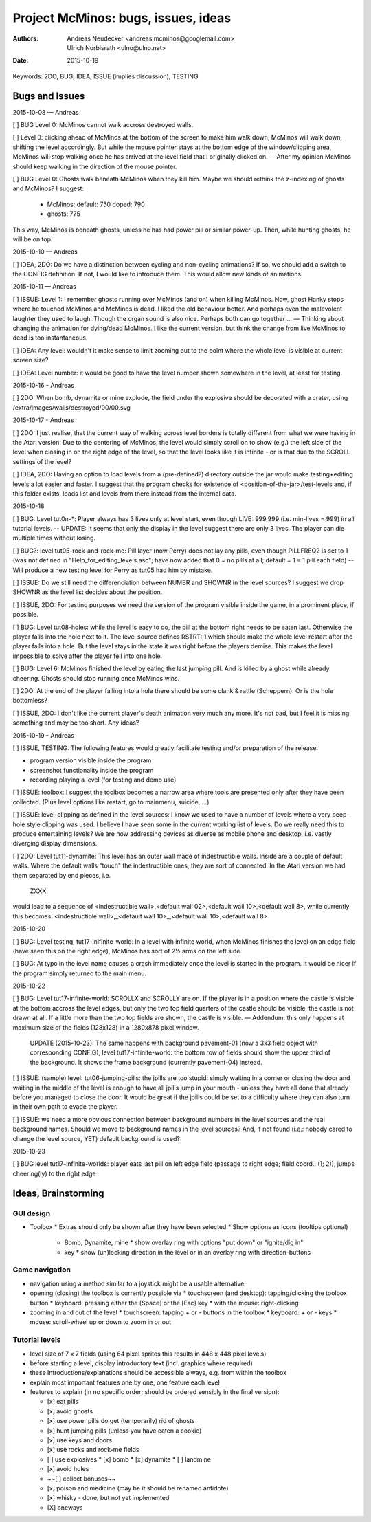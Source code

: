 ====================================
Project McMinos: bugs, issues, ideas
====================================

:Authors:
  Andreas Neudecker <andreas.mcminos@googlemail.com>,
  Ulrich Norbisrath <ulno@ulno.net>

:Date: 2015-10-19


Keywords: 2DO, BUG, IDEA, ISSUE (implies discussion), TESTING


Bugs and Issues
================================================================================

2015-10-08 — Andreas

[ ] BUG Level 0: McMinos cannot walk accross destroyed walls.

[ ] Level 0: clicking ahead of McMinos at the bottom of the screen to make him walk down, McMinos will walk down, shifting the level accordingly. But while the mouse pointer stays at the bottom edge of the window/clipping area, McMinos will stop walking once he has arrived at the level field that I originally clicked on. -- After my opinion McMinos should keep walking in the direction of the mouse pointer.

[ ] BUG Level 0: Ghosts walk beneath McMinos when they kill him. Maybe we should rethink the z-indexing of ghosts and McMinos? I suggest:

  * McMinos:
    default: 750
    doped:   790
  * ghosts:  775

This way, McMinos is beneath ghosts, unless he has had power pill or similar power-up. Then, while hunting ghosts, he will be on top.


2015-10-10 — Andreas

[ ] IDEA, 2DO: Do we have a distinction between cycling and non-cycling animations? If so, we should add a switch to the CONFIG definition. If not, I would like to introduce them. This would allow new kinds of animations.


2015-10-11 — Andreas

[ ] ISSUE: Level 1: I remember ghosts running over McMinos (and on) when killing McMinos. Now, ghost Hanky stops where he touched McMinos and McMinos is dead. I liked the old behaviour better. And perhaps even the malevolent laughter they used to laugh. Though the organ sound is also nice. Perhaps both can go together ... — Thinking about changing the animation for dying/dead McMinos. I like the current version, but think the change from live McMinos to dead is too instantaneous.

[ ] IDEA: Any level: wouldn't it make sense to limit zooming out to the point where the whole level is visible at current screen size?

[ ] IDEA: Level number: it would be good to have the level number shown somewhere in the level, at least for testing.


2015-10-16 - Andreas

[ ] 2DO: When bomb, dynamite or mine explode, the field under the explosive should be decorated with a crater, using /extra/images/walls/destroyed/00/00.svg

2015-10-17 - Andreas

[ ] 2DO: I just realise, that the current way of walking across level borders is totally different from what we were having in the Atari version: Due to the centering of McMinos, the level would simply scroll on to show (e.g.) the left side of the level when closing in on the right edge of the level, so that the level looks like it is infinite - or is that due to the SCROLL settings of the level?

[ ] IDEA, 2DO: Having an option to load levels from a (pre-defined?) directory outside the jar would make testing+editing levels a lot easier and faster. I suggest that the program checks for existence of <position-of-the-jar>/test-levels and, if this folder exists, loads list and levels from there instead from the internal data.

2015-10-18

[ ] BUG: Level tut0n-*: Player always has 3 lives only at level start, even though LIVE: 999,999 (i.e. min-lives = 999) in all tutorial levels. -- UPDATE: It seems that only the display in the level suggest there are only 3 lives. The player can die multiple times without losing.

[ ] BUG?: level tut05-rock-and-rock-me: Pill layer (now Perry) does not lay any pills, even though PILLFREQ2 is set to 1 (was not defined in "Help_for_editing_levels.asc"; have now added that 0 = no pills at all; default = 1 = 1 pill each field) -- Will produce a new testing level for Perry as tut05 had him by mistake.

[ ] ISSUE: Do we still need the differenciation between NUMBR and SHOWNR in the level sources? I suggest we drop SHOWNR as the level list decides about the position.

[ ] ISSUE, 2DO: For testing purposes we need the version of the program visible inside the game, in a prominent place, if possible.

[ ] BUG: Level tut08-holes: while the level is easy to do, the pill at the bottom right needs to be eaten last. Otherwise the player falls into the hole next to it. The level source defines RSTRT: 1 which should make the whole level restart after the player falls into a hole. But the level stays in the state it was right before the players demise. This makes the level impossible to solve after the player fell into one hole.

[ ] BUG: Level 6: McMinos finished the level by eating the last jumping pill. And is killed by a ghost while already cheering. Ghosts should stop running once McMinos wins.

[ ] 2DO: At the end of the player falling into a hole there should be some clank & rattle (Scheppern). Or is the hole bottomless?

[ ] ISSUE, 2DO: I don't like the current player's death animation very much any more. It's not bad, but I feel it is missing something and may be too short. Any ideas?


2015-10-19 - Andreas

[ ] ISSUE, TESTING: The following features would greatly facilitate testing and/or preparation of the release:

* program version visible inside the program

* screenshot functionality inside the program

* recording playing a level (for testing and demo use)

[ ] ISSUE: toolbox: I suggest the toolbox becomes a narrow area where tools are presented only after they have been collected. (Plus level options like restart, go to mainmenu, suicide, ...)

[ ] ISSUE: level-clipping as defined in the level sources: I know we used to have a number of levels where a very peep-hole style clipping was used. I believe I have seen some in the current working list of levels. Do we really need this to produce entertaining levels? We are now addressing devices as diverse as mobile phone and desktop, i.e. vastly diverging display dimensions.

[ ] 2DO: Level tut11-dynamite: This level has an outer wall made of indestructible walls. Inside are a couple of default walls. Where the default walls "touch" the indestructible ones, they are sort of connected. In the Atari version we had them separated by end pieces, i.e.

  ZXXX

would lead to a sequence of <indestructible wall>,<default wall 02>,<default wall 10>,<default wall 8>, while currently this becomes:
<indestructible wall>,_<default wall 10>_,<default wall 10>,<default wall 8>


2015-10-20

[ ] BUG: Level testing, tut17-inifinite-world: In a level with infinite world, when McMinos finishes the level on an edge field (have seen this on the right edge), McMinos has sort of 2½ arms on the left side.

[ ] BUG: At typo in the level name causes a crash immediately once the level is started in the program. It would be nicer if the program simply returned to the main menu.

2015-10-22

[ ] BUG: Level tut17-infinite-world: SCROLLX and SCROLLY are on. If the player is in a position where the castle is visible at the bottom accross the level edges, but only the two top field quarters of the castle should be visible, the castle is not drawn at all. If a little more than the two top fields are shown, the castle is visible. — Addendum: this only happens at maximum size of the fields (128x128) in a 1280x878 pixel window.

  UPDATE (2015-10-23): The same happens with background pavement-01 (now a 3x3 field object with corresponding CONFIG), level tut17-infinite-world: the bottom row of fields should show the upper third of the background. It shows the frame background (currently pavement-04) instead. 

[ ] ISSUE: (sample) level: tut06-jumping-pills: the jpills are too stupid: simply waiting in a corner or closing the door and waiting in the middle of the level is enough to have all jpills jump in your mouth - unless they have all done that already before you managed to close the door. It would be great if the jpills could be set to a difficulty where they can also turn in their own path to evade the player.

[ ] ISSUE: we need a more obvious connection between background numbers in the level sources and the real background names. Should we move to background names in the level sources? And, if not found (i.e.: nobody cared to change the level source, YET) default background is used?

2015-10-23

[ ] BUG level tut17-infinite-worlds: player eats last pill on left edge field (passage to right edge; field coord.: (1; 2)), jumps cheering(ly) to the right edge

Ideas, Brainstorming
================================================================================

GUI design
----------

* Toolbox
  * Extras should only be shown after they have been selected
  * Show options as Icons (tooltips optional)
    * Bomb, Dynamite, mine
      * show overlay ring with options "put down" or "ignite/dig in"
    * key
      * show (un)locking direction in the level or in an overlay ring with direction-buttons


Game navigation
---------------

* navigation using a method similar to a joystick might be a usable alternative
* opening (closing) the toolbox is currently possible via
  * touchscreen (and desktop): tapping/clicking the toolbox button
  * keyboard: pressing either the [Space] or the [Esc] key
  * with the mouse: right-clicking
* zooming in and out of the level
  * touchscreen: tapping + or - buttons in the toolbox
  * keyboard: + or - keys
  * mouse: scroll-wheel up or down to zoom in or out


Tutorial levels
---------------

* level size of 7 x 7 fields (using 64 pixel sprites this results in 448 x 448 pixel levels)
* before starting a level, display introductory text (incl. graphics where required)
* these introductions/explanations should be accessible always, e.g. from within the toolbox
* explain most important features one by one, one feature each level
* features to explain (in no specific order; should be ordered sensibly in the final version):

  * [x] eat pills
  * [x] avoid ghosts
  * [x] use power pills do get (temporarily) rid of ghosts
  * [x] hunt jumping pills (unless you have eaten a cookie)
  * [x] use keys and doors
  * [x] use rocks and rock-me fields
  * [ ] use explosives
    * [x] bomb
    * [x] dynamite
    * [ ] landmine
  * [x] avoid holes
  * ~~[ ] collect bonuses~~
  * [x] poison and medicine (may be it should be renamed antidote)
  * [x] whisky - done, but not yet implemented
  * [X] oneways
